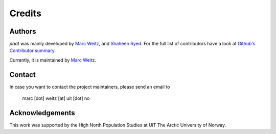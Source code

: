 Credits
=======

Authors
-------

*paat* was mainly developed by
`Marc Weitz <https://github.com/trybnetic>`_,
and `Shaheen Syed <https://github.com/shaheen-syed/>`_. For the full list of
contributors have a look at `Github's Contributor summary
<https://github.com/trybnetic/paat/contributors>`_.

Currently, it is maintained by `Marc Weitz <https://github.com/trybnetic>`_.


Contact
-------

In case you want to contact the project maintainers, please send an email to

      marc [dot] weitz [at] uit [dot] no


Acknowledgements
----------------

This work was supported by the High North Population Studies at UiT The Arctic University of Norway.
